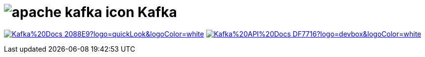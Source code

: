 = image:https://www.vectorlogo.zone/logos/apache_kafka/apache_kafka-icon.svg[role=category-logo] Kafka

image:https://img.shields.io/badge/Kafka%20Docs-2088E9?logo=quickLook&logoColor=white[link="{kafka-docs}",window=_blank]
image:https://img.shields.io/badge/Kafka%20API%20Docs-DF7716?logo=devbox&logoColor=white[link="{kafka-api-docs}",window=_blank]
